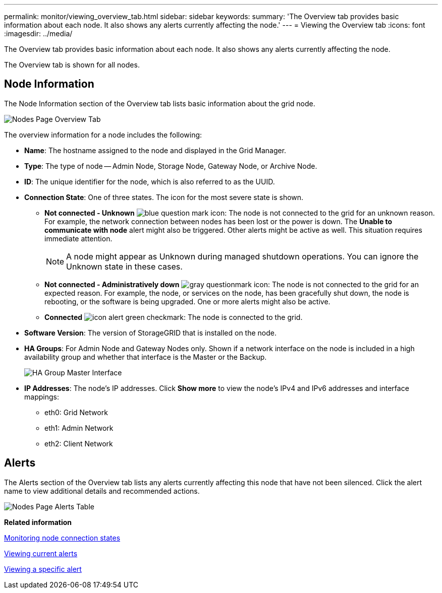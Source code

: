 ---
permalink: monitor/viewing_overview_tab.html
sidebar: sidebar
keywords: 
summary: 'The Overview tab provides basic information about each node. It also shows any alerts currently affecting the node.'
---
= Viewing the Overview tab
:icons: font
:imagesdir: ../media/

[.lead]
The Overview tab provides basic information about each node. It also shows any alerts currently affecting the node.

The Overview tab is shown for all nodes.

== Node Information

The Node Information section of the Overview tab lists basic information about the grid node.

image::../media/nodes_page_overview_tab.png[Nodes Page Overview Tab]

The overview information for a node includes the following:

* *Name*: The hostname assigned to the node and displayed in the Grid Manager.
* *Type*: The type of node -- Admin Node, Storage Node, Gateway Node, or Archive Node.
* *ID*: The unique identifier for the node, which is also referred to as the UUID.
* *Connection State*: One of three states. The icon for the most severe state is shown.
 ** *Not connected - Unknown* image:../media/icon_alarm_blue_unknown.png[blue question mark icon]: The node is not connected to the grid for an unknown reason. For example, the network connection between nodes has been lost or the power is down. The *Unable to communicate with node* alert might also be triggered. Other alerts might be active as well. This situation requires immediate attention.
+
NOTE: A node might appear as Unknown during managed shutdown operations. You can ignore the Unknown state in these cases.

 ** *Not connected - Administratively down* image:../media/icon_alarm_gray_administratively_down.png[gray questionmark icon]: The node is not connected to the grid for an expected reason. For example, the node, or services on the node, has been gracefully shut down, the node is rebooting, or the software is being upgraded. One or more alerts might also be active.
 ** *Connected* image:../media/icon_alert_green_checkmark.png[icon alert green checkmark]: The node is connected to the grid.
* *Software Version*: The version of StorageGRID that is installed on the node.
* *HA Groups*: For Admin Node and Gateway Nodes only. Shown if a network interface on the node is included in a high availability group and whether that interface is the Master or the Backup.
+
image::../media/ha_group_master_interface.png[HA Group Master Interface]

* *IP Addresses*: The node's IP addresses. Click *Show more* to view the node's IPv4 and IPv6 addresses and interface mappings:
 ** eth0: Grid Network
 ** eth1: Admin Network
 ** eth2: Client Network

== Alerts

The Alerts section of the Overview tab lists any alerts currently affecting this node that have not been silenced. Click the alert name to view additional details and recommended actions.

image::../media/nodes_page_alerts_table.png[Nodes Page Alerts Table]

*Related information*

xref:monitoring_node_connection_states.adoc[Monitoring node connection states]

xref:viewing_current_alerts.adoc[Viewing current alerts]

xref:viewing_specific_alert.adoc[Viewing a specific alert]

